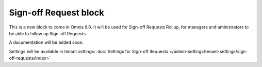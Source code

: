 Sign-off Request block
==========================

This is a new block to come in Omnia 6.6. It will be used for Sign-off Requests Rollup, for managers and aministrators to be able to follow up Sign-off Requests.

A documentation will be added soon.

Settings will be available in tenant settings: :doc:`Settings for Sign-off Requests </admin-settings/tenant-settings/sign-off-requests/index>`

